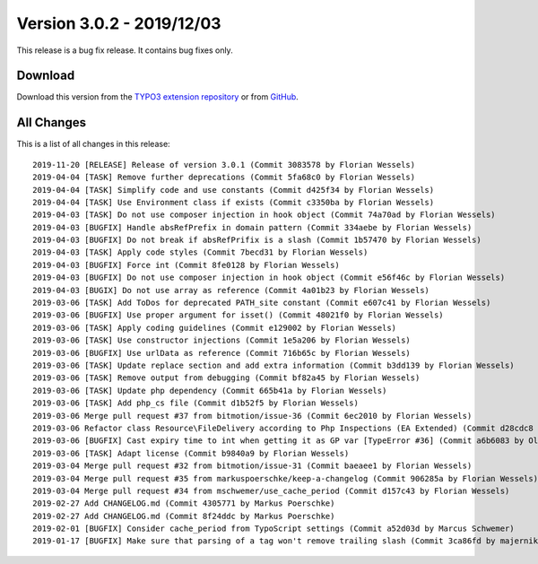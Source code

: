 ﻿.. include:: ../../Includes.txt

==========================
Version 3.0.2 - 2019/12/03
==========================

This release is a bug fix release. It contains bug fixes only.

Download
========

Download this version from the `TYPO3 extension repository <https://extensions.typo3.org/extension/secure_downloads/>`__ or from
`GitHub <https://github.com/bitmotion/typo3-secure-downloads/releases/tag/3.0.2>`__.

All Changes
===========

This is a list of all changes in this release::

   2019-11-20 [RELEASE] Release of version 3.0.1 (Commit 3083578 by Florian Wessels)
   2019-04-04 [TASK] Remove further deprecations (Commit 5fa68c0 by Florian Wessels)
   2019-04-04 [TASK] Simplify code and use constants (Commit d425f34 by Florian Wessels)
   2019-04-04 [TASK] Use Environment class if exists (Commit c3350ba by Florian Wessels)
   2019-04-03 [TASK] Do not use composer injection in hook object (Commit 74a70ad by Florian Wessels)
   2019-04-03 [BUGFIX] Handle absRefPrefix in domain pattern (Commit 334aebe by Florian Wessels)
   2019-04-03 [BUGFIX] Do not break if absRefPrifix is a slash (Commit 1b57470 by Florian Wessels)
   2019-04-03 [TASK] Apply code styles (Commit 7becd31 by Florian Wessels)
   2019-04-03 [BUGFIX] Force int (Commit 8fe0128 by Florian Wessels)
   2019-04-03 [BUGFIX] Do not use composer injection in hook object (Commit e56f46c by Florian Wessels)
   2019-04-03 [BUGIX] Do not use array as reference (Commit 4a01b23 by Florian Wessels)
   2019-03-06 [TASK] Add ToDos for deprecated PATH_site constant (Commit e607c41 by Florian Wessels)
   2019-03-06 [BUGFIX] Use proper argument for isset() (Commit 48021f0 by Florian Wessels)
   2019-03-06 [TASK] Apply coding guidelines (Commit e129002 by Florian Wessels)
   2019-03-06 [TASK] Use constructor injections (Commit 1e5a206 by Florian Wessels)
   2019-03-06 [BUGFIX] Use urlData as reference (Commit 716b65c by Florian Wessels)
   2019-03-06 [TASK] Update replace section and add extra information (Commit b3dd139 by Florian Wessels)
   2019-03-06 [TASK] Remove output from debugging (Commit bf82a45 by Florian Wessels)
   2019-03-06 [TASK] Update php dependency (Commit 665b41a by Florian Wessels)
   2019-03-06 [TASK] Add php_cs file (Commit d1b52f5 by Florian Wessels)
   2019-03-06 Merge pull request #37 from bitmotion/issue-36 (Commit 6ec2010 by Florian Wessels)
   2019-03-06 Refactor class Resource\FileDelivery according to Php Inspections (EA Extended) (Commit d28cdc8 by Oliver Heins)
   2019-03-06 [BUGFIX] Cast expiry time to int when getting it as GP var [TypeError #36] (Commit a6b6083 by Oliver Heins)
   2019-03-06 [TASK] Adapt license (Commit b9840a9 by Florian Wessels)
   2019-03-04 Merge pull request #32 from bitmotion/issue-31 (Commit baeaee1 by Florian Wessels)
   2019-03-04 Merge pull request #35 from markuspoerschke/keep-a-changelog (Commit 906285a by Florian Wessels)
   2019-03-04 Merge pull request #34 from mschwemer/use_cache_period (Commit d157c43 by Florian Wessels)
   2019-02-27 Add CHANGELOG.md (Commit 4305771 by Markus Poerschke)
   2019-02-27 Add CHANGELOG.md (Commit 8f24ddc by Markus Poerschke)
   2019-02-01 [BUGFIX] Consider cache_period from TypoScript settings (Commit a52d03d by Marcus Schwemer)
   2019-01-17 [BUGFIX] Make sure that parsing of a tag won't remove trailing slash (Commit 3ca86fd by majernik)

